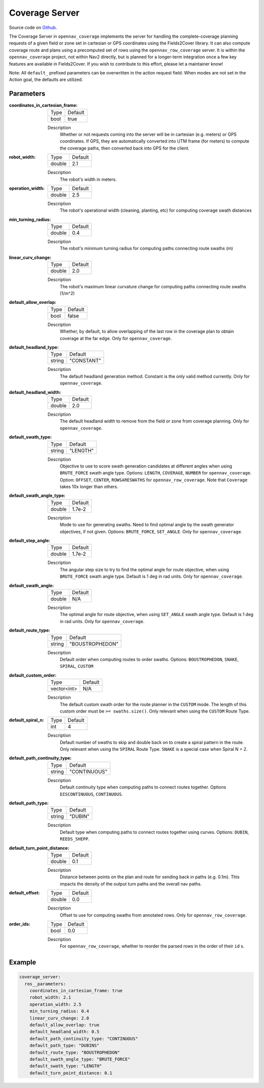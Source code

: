 .. _configuring_coverage_server:

Coverage Server
###############

Source code on Github_.

.. _Github: https://github.com/open-navigation/opennav_coverage

The Coverage Server in ``opennav_coverage`` implements the server for handling the complete-coverage planning requests of a given field or zone set in cartesian or GPS coordinates using the Fields2Cover library.
It can also compute coverage route and plans using a precomputed set of rows using the ``opennav_row_coverage`` server.
It is within the ``opennav_coverage`` project, not within Nav2 directly, but is planned for a longer-term integration once a few key features are available in Fields2Cover. If you wish to contribute to this effort, please let a maintainer know!

Note: All ``default_`` prefixed parameters can be overwritten in the action request field. When modes are not set in the Action goal, the defaults are utilized.

Parameters
**********

:coordinates_in_cartesian_frame:

  ============== ========
  Type           Default
  -------------- --------
  bool           true
  ============== ========

  Description
    Whether or not requests coming into the server will be in cartesian (e.g. meters) or GPS coordinates. If GPS, they are automatically converted into UTM frame (for meters) to compute the coverage paths, then converted back into GPS for the client.

:robot_width:

  ============== ========
  Type           Default
  -------------- --------
  double          2.1
  ============== ========

  Description
    The robot's width in meters.

:operation_width:

  ============== ========
  Type           Default
  -------------- --------
  double          2.5
  ============== ========

  Description
    The robot's operational width (cleaning, planting, etc) for computing coverage swath distances

:min_turning_radius:

  ============== ========
  Type           Default
  -------------- --------
  double          0.4
  ============== ========

  Description
    The robot's minimum turning radius for computing paths connecting route swaths (m)

:linear_curv_change:

  ============== ========
  Type           Default
  -------------- --------
  double          2.0
  ============== ========

  Description
    The robot's maximum linear curvature change for computing paths connecting route swaths (1/m^2)

:default_allow_overlap:

  ============== ========
  Type           Default
  -------------- --------
  bool           false
  ============== ========

  Description
    Whether, by default, to allow overlapping of the last row in the coverage plan to obtain coverage at the far edge. Only for ``opennav_coverage``.

:default_headland_type:

  ============== ==========
  Type           Default
  -------------- ----------
  string         "CONSTANT"
  ============== ==========

  Description
    The default headland generation method. Constant is the only valid method currently. Only for ``opennav_coverage``.

:default_headland_width:

  ============== ==========
  Type           Default
  -------------- ----------
  double         2.0
  ============== ==========

  Description
    The default headland width to remove from the field or zone from coverage planning. Only for ``opennav_coverage``.

:default_swath_type:

  ============== ===============
  Type           Default
  -------------- ---------------
  string          "LENGTH"
  ============== ===============

  Description
    Objective to use to score swath generation candidates at different angles when using ``BRUTE_FORCE`` swath angle type. Options: ``LENGTH``, ``COVERAGE``, ``NUMBER`` for ``opennav_coverage``. Option: ``OFFSET``, ``CENTER``, ``ROWSARESWATHS`` for ``opennav_row_coverage``.
    Note that ``Coverage`` takes 10x longer than others.

:default_swath_angle_type:

  ============== ===============
  Type           Default
  -------------- ---------------
  double         1.7e-2
  ============== ===============

  Description
    Mode to use for generating swaths. Need to find optimal angle by the swath generator objectives, if not given. Options: ``BRUTE_FORCE``, ``SET_ANGLE``. Only for ``opennav_coverage``.

:default_step_angle:

  ============== ===============
  Type           Default
  -------------- ---------------
  double         1.7e-2
  ============== ===============

  Description
    The angular step size to try to find the optimal angle for route objective, when using ``BRUTE_FORCE`` swath angle type. Default is 1 deg in rad units. Only for ``opennav_coverage``.

:default_swath_angle:

  ============== ===============
  Type           Default
  -------------- ---------------
  double         N/A
  ============== ===============

  Description
    The optimal angle for route objective, when using ``SET_ANGLE`` swath angle type. Default is 1 deg in rad units. Only for ``opennav_coverage``.

:default_route_type:

  ============== ===============
  Type           Default
  -------------- ---------------
  string         "BOUSTROPHEDON"
  ============== ===============

  Description
    Default order when computing routes to order swaths. Options: ``BOUSTROPHEDON``, ``SNAKE``, ``SPIRAL``, ``CUSTOM``

:default_custom_order:

  ============== ========
  Type           Default
  -------------- --------
  vector<int>     N/A
  ============== ========

  Description
    The default custom swath order for the route planner in the ``CUSTOM`` mode. The length of this custom order must be ``>= swaths.size()``. Only relevant when using the ``CUSTOM`` Route Type.

:default_spiral_n:

  ============== ===============
  Type           Default
  -------------- ---------------
  int            4
  ============== ===============

  Description
    Default number of swaths to skip and double back on to create a spiral pattern in the route. Only relevant when using the ``SPIRAL`` Route Type. ``SNAKE`` is a special case when Spiral N = 2.


:default_path_continuity_type:

  ============== ============
  Type           Default
  -------------- ------------
  string         "CONTINUOUS"
  ============== ============

  Description
    Default continuity type when computing paths to connect routes together. Options ``DISCONTINUOUS``, ``CONTINUOUS``.

:default_path_type:

  ============== ============
  Type           Default
  -------------- ------------
  string         "DUBIN"
  ============== ============

  Description
    Default type when computing paths to connect routes together using curves. Options: ``DUBIN``, ``REEDS_SHEPP``.

:default_turn_point_distance:

  ============== ============
  Type           Default
  -------------- ------------
  double         0.1
  ============== ============

  Description
    Distance between points on the plan and route for sending back in paths (e.g. 0.1m). This impacts the density of the output turn paths and the overall nav paths.

:default_offset:

  ============== ============
  Type           Default
  -------------- ------------
  double         0.0
  ============== ============

  Description
    Offset to use for computing swaths from annotated rows. Only for ``opennav_row_coverage``.

:order_ids:

  ============== ============
  Type           Default
  -------------- ------------
  bool           0.0
  ============== ============

  Description
    For ``opennav_row_coverage``, whether to reorder the parsed rows in the order of their ``id`` s.

Example
*******
.. code-block:: yaml

    coverage_server:
      ros__parameters:
        coordinates_in_cartesian_frame: true
        robot_width: 2.1
        operation_width: 2.5
        min_turning_radius: 0.4
        linear_curv_change: 2.0
        default_allow_overlap: true
        default_headland_width: 0.5
        default_path_continuity_type: "CONTINUOUS"
        default_path_type: "DUBINS"
        default_route_type: "BOUSTROPHEDON"
        default_swath_angle_type: "BRUTE_FORCE"
        default_swath_type: "LENGTH"
        default_turn_point_distance: 0.1
